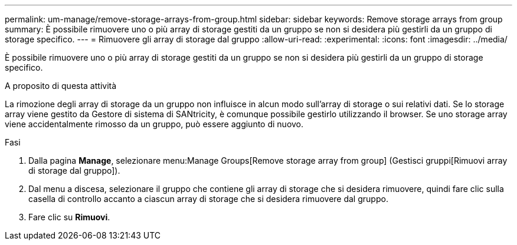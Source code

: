 ---
permalink: um-manage/remove-storage-arrays-from-group.html 
sidebar: sidebar 
keywords: Remove storage arrays from group 
summary: È possibile rimuovere uno o più array di storage gestiti da un gruppo se non si desidera più gestirli da un gruppo di storage specifico. 
---
= Rimuovere gli array di storage dal gruppo
:allow-uri-read: 
:experimental: 
:icons: font
:imagesdir: ../media/


[role="lead"]
È possibile rimuovere uno o più array di storage gestiti da un gruppo se non si desidera più gestirli da un gruppo di storage specifico.

.A proposito di questa attività
La rimozione degli array di storage da un gruppo non influisce in alcun modo sull'array di storage o sui relativi dati. Se lo storage array viene gestito da Gestore di sistema di SANtricity, è comunque possibile gestirlo utilizzando il browser. Se uno storage array viene accidentalmente rimosso da un gruppo, può essere aggiunto di nuovo.

.Fasi
. Dalla pagina *Manage*, selezionare menu:Manage Groups[Remove storage array from group] (Gestisci gruppi[Rimuovi array di storage dal gruppo]).
. Dal menu a discesa, selezionare il gruppo che contiene gli array di storage che si desidera rimuovere, quindi fare clic sulla casella di controllo accanto a ciascun array di storage che si desidera rimuovere dal gruppo.
. Fare clic su *Rimuovi*.

